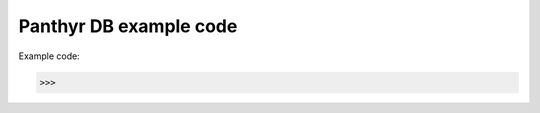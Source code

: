 ===============================
Panthyr DB example code
===============================

Example code:

.. code:: python

    >>>
